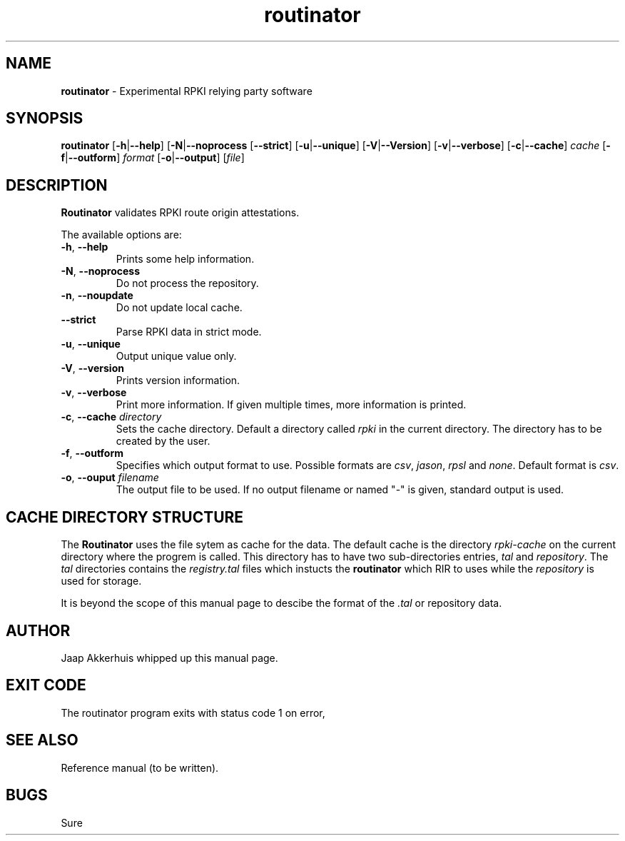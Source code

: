 .TH "routinator" "1" "July 31, 2018" "NLnet Labs" "routinator 0.1.0
.\"
.\" routinator.1 -- routinator DNS lookup utility
.\"
.\" Copyright (c) 2018, NLnet Labs. All rights reserved.
.\"
.\" See LICENSE for the license.
.\"
.\" Provicial manual page, need improvement so
.\" version etc is generated automagically
.\"
.SH "NAME"
.B routinator
\- Experimental RPKI relying party software
.SH "SYNOPSIS"
.B routinator
.RB [ \-h | \c
.BR \-\-help ] 
.RB [ \-N | \c
.BR \-\-noprocess
.RB [ \-\-strict ]
.RB [ \-u | \c
.BR \-\-unique ]
.RB [ \-V | \c
.BR \-\-Version ]
.RB [ \-v | \c
.BR \-\-verbose ]
.RB [ \-c | \c
.BR \-\-cache ]
.IR cache
.RB [ \-f | \c
.BR \-\-outform ]
.IR format
.RB [ \-o | \c
.BR \-\-output ]
.RI [ file ]
.SH "DESCRIPTION"
.B Routinator
validates RPKI route origin attestations.
.P
The available options are:
.TP
.BR \-h , " \-\-help"
Prints some help information.
.TP
.BR \-N , " \-\-noprocess
Do not process the repository.
.TP
.BR \-n , " \-\-noupdate
Do not update local cache.
.TP
.B \-\-strict
Parse RPKI data in strict mode.
.TP
.BR \-u , " \-\-unique
Output unique value only.
.TP
.BR \-V , " \-\-version
Prints version information.
.TP
.BR \-v , " \-\-verbose
Print more information.
If given multiple times, more information is
printed.
.TP
.BR \-c , " \-\-cache \fIdirectory
Sets the cache directory.
Default a directory called
.I rpki
in the current directory.
The directory has to be created by the user.
.TP
.BR \-f , " \-\-outform
Specifies which output format to use.
Possible formats are
.IR csv ,
.IR jason ,
.IR rpsl
and
.IR none .
Default format is
.IR csv .
.TP
.BR \-o , " \-\-ouput \fIfilename
The output file to be used.
If no output filename or named "-" is given, standard output is used.
.SH CACHE DIRECTORY STRUCTURE
.\" This description is actually something that should
.\" be covered by a reference manual.
The
.B
Routinator
uses the
.UX
file sytem as cache for the data.
The default cache is the directory
.I rpki-cache
on the current directory where the progrem is called.
This directory has to have two sub-directories entries,
.IR tal
and
.IR repository .
The
.I tal
directories contains the
.I registry.tal
files which instucts the
.B routinator
which RIR to uses while the
.I repository
is used for storage.
.P
It is beyond the scope of this manual page
to descibe the format of the 
.I \&.tal
or repository data.
.SH AUTHOR
.P
Jaap Akkerhuis whipped up this manual page.
.SH "EXIT CODE"
The routinator program exits with status code 1 on error, 
.SH "SEE ALSO"
.P
Reference manual (to be written).
.SH BUGS
Sure
